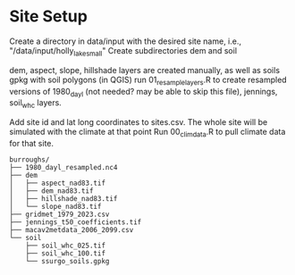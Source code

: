 * Site Setup
Create a directory in data/input with the desired site name, i.e., "/data/input/holly_lake_small"
Create subdirectories dem and soil

dem, aspect, slope, hillshade layers are created manually, as well as soils gpkg with soil polygons (in QGIS)
run 01_resample_layers.R to create resampled versions of 1980_dayl (not needed? may be able to skip this file),
jennings, soil_whc layers.

Add site id and lat long coordinates to sites.csv.  The whole site will be simulated with the climate at that point
Run 00_clim_data.R to pull climate data for that site.  

#+begin_example
burroughs/
├── 1980_dayl_resampled.nc4
├── dem
│   ├── aspect_nad83.tif
│   ├── dem_nad83.tif
│   ├── hillshade_nad83.tif
│   └── slope_nad83.tif
├── gridmet_1979_2023.csv
├── jennings_t50_coefficients.tif
├── macav2metdata_2006_2099.csv
└── soil
    ├── soil_whc_025.tif
    ├── soil_whc_100.tif
    └── ssurgo_soils.gpkg
#+end_example
